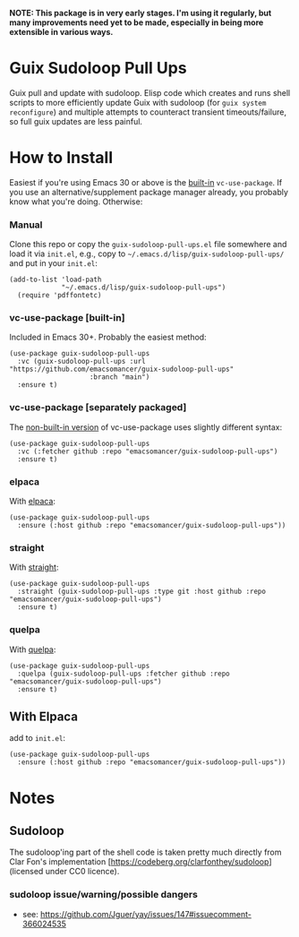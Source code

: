 *NOTE: This package is in very early stages. I'm using it regularly, but many improvements need yet to be made, especially in being more extensible in various ways.*

* Guix Sudoloop Pull Ups
Guix pull and update with sudoloop. Elisp code which creates and runs shell scripts to more efficiently update Guix with sudoloop (for =guix system reconfigure=) and multiple attempts to counteract transient timeouts/failure, so full guix updates are less painful.

* How to Install
Easiest if you're using Emacs 30 or above is the [[https://git.savannah.gnu.org/cgit/emacs.git/commit/?id=2ce279680bf9c1964e98e2aa48a03d6675c386fe][built-in]] ~vc-use-package~. If you use an alternative/supplement package manager already, you probably know what you're doing. Otherwise:

*** Manual
Clone this repo or copy the ~guix-sudoloop-pull-ups.el~ file somewhere and load it via =init.el=, e.g., copy to =~/.emacs.d/lisp/guix-sudoloop-pull-ups/= and put in your =init.el=:
#+begin_src elisp
(add-to-list 'load-path
             "~/.emacs.d/lisp/guix-sudoloop-pull-ups")
  (require 'pdffontetc)
#+end_src

*** vc-use-package [built-in]
Included in Emacs 30+. Probably the easiest method:
#+begin_src elisp
(use-package guix-sudoloop-pull-ups
  :vc (guix-sudoloop-pull-ups :url "https://github.com/emacsomancer/guix-sudoloop-pull-ups"
                    :branch "main")
  :ensure t)
#+end_src
*** vc-use-package [separately packaged]
The [[https://github.com/slotThe/vc-use-package][non-built-in version]] of vc-use-package uses slightly different syntax:
#+begin_src elisp
(use-package guix-sudoloop-pull-ups
  :vc (:fetcher github :repo "emacsomancer/guix-sudoloop-pull-ups")
  :ensure t)
#+end_src
*** elpaca
With [[https://github.com/progfolio/elpaca][elpaca]]:
#+begin_src elisp
(use-package guix-sudoloop-pull-ups
  :ensure (:host github :repo "emacsomancer/guix-sudoloop-pull-ups"))
#+end_src
*** straight
With [[https://github.com/radian-software/straight.el][straight]]:
#+begin_src elisp
(use-package guix-sudoloop-pull-ups
  :straight (guix-sudoloop-pull-ups :type git :host github :repo "emacsomancer/guix-sudoloop-pull-ups")
  :ensure t)
#+end_src
*** quelpa
With [[https://github.com/quelpa/quelpa][quelpa]]:
#+begin_src elisp
(use-package guix-sudoloop-pull-ups
  :quelpa (guix-sudoloop-pull-ups :fetcher github :repo "emacsomancer/guix-sudoloop-pull-ups")
  :ensure t)
#+end_src
** With Elpaca
add to =init.el=:
#+begin_src elisp
(use-package guix-sudoloop-pull-ups
  :ensure (:host github :repo "emacsomancer/guix-sudoloop-pull-ups"))
#+end_src

* Notes
** Sudoloop
The sudoloop'ing part of the shell code is taken pretty much directly from Clar Fon's implementation [https://codeberg.org/clarfonthey/sudoloop] (licensed under CC0 licence).

*** sudoloop issue/warning/possible dangers
- see: https://github.com/Jguer/yay/issues/147#issuecomment-366024535

